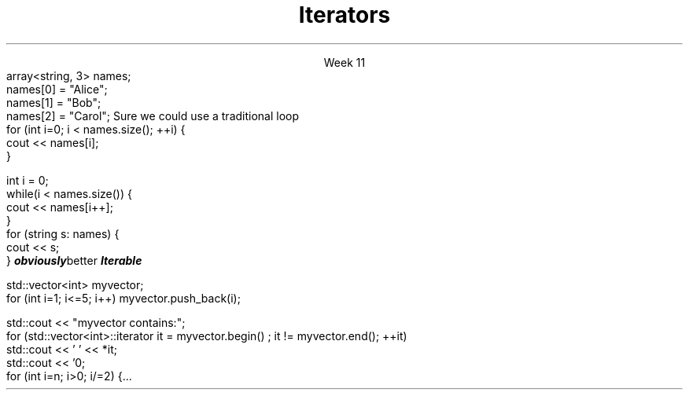 
.TL
.gcolor blue
Iterators
.gcolor
.LP
.ce 1
Week 11
.SS Overview
.IT Iterators
.i1 Iterator Design Pattern
.i1 Iterator categories
.IT Range-for loops and their limits
.IT \*[c]auto\*[r] keyword
.SS Question
.IT How can we view each element of an ADT
.IT And remain ignorant of the implementation details?
.SS Example
.IT Given
.CW
  array<string, 3> names;
  names[0] = "Alice";
  names[1] = "Bob";
  names[2] = "Carol";
.R
.IT How to operate on each member of names?
.i1s
Sure we could use a traditional loop
.CW
  for (int i=0; i < names.size(); ++i) {
    cout << names[i];
  }

  int i = 0;
  while(i < names.size()) {
    cout << names[i++];
  }
.R
.SS Avoiding explicit indexing
.IT The \fIrange-for\fR loop
.i1 aka the \fIfor each\fR loop
.CW
  for (string s: names) {
    cout << s;
  }
.R 
.IT This syntax isn't just better
.IT It is
.BI obviously better
.IT We have abstracted away the idea of moving from one element to the next
.IT We say the array is 
.BI Iterable
.SS Iterator Pattern
.IT Problem
.i1 View each element of container
.i1 Remain ignorant of all container implementation details
.IT Solution
.i1 Define an interface describing how to visit each element / node (the iterator)
.i1 Implement iterator interface in container
.i1 Clients (calling code) asks container to provide iterator object
.i2 Use iterator to retrieve correct element
.SS Iterators in C++
.IT Basic structure
.IT Define two iterators to define the beginning and end of a sequence
.PSPIC -L images/iterator.eps
.IT The element defined by \*[c]begin\*[r] is part of the sequence
.IT The element defined by \*[c]end\*[r] is not! 
.i1 It is \fIone past the last\fR 
.i1 This is a common source of error
.SS Basic iterator operations
\s-4
.TS
center tab(:);
lb lb
lb l.
Operation:Result
_
\fCp == q\fR:true if and only if \fBp\fR and \fBq\fR 
 :point to the same element or both point to \*[c]end\*[r]

\fCp != q\fR:negation of above

\fC*p\fR:refers to the element pointed to by \fBp\fR

\fC*p = val\fR:writes \fCval\fR to the element
 :pointed to by \fBp\fR

\fCval = *p\fR:reads from the element
 :pointed to by \fBp\fR and writes to \fCval\fR 

\fC++p\fR:increments the pointer - making it 
 :point to the next element in the container, or to \*[c]end\*[r]
.TE
\s+4

.SS Iterator categories
.IT The 5 iterator categories define the types of operations you can perform on them
.IT InputIterator
.i1 Read
.i1 Increment (without multiple passes)
.IT ForwardIterator
.i1 All input iterator operations, plus
.i1 Increment with multiple passes
.IT BidirectionalIterator
.i1 All forward iterator operations, plus
.i1 Decrement
.IT RandomAccessIterator
.i1 All bi-directional iterator operations, plus
.i1 Random access

.IT OutputIterator
.i1 Write
.i1 Increment (without multiple passes)

.IT ContiguousIterator (since C++17)
.SS Iterator loops
.IT Doing things the 'manual way'
.CW
 std::vector<int> myvector;
  for (int i=1; i<=5; i++) myvector.push_back(i);

  std::cout << "myvector contains:";
  for (std::vector<int>::iterator it = myvector.begin() ; it != myvector.end(); ++it)
    std::cout << ' ' << *it;
  std::cout << '\n';
.R
.IT Produces \fC myvector contains: 1 2 3 4 5 \fR
.SS Compare to range-for
.IT The range-for, while 'obviously better' has limits
.IT Non-linear steps
.IT No equivalent to
.CW
  for (int i=n; i>0; i/=2) {...
.R
.IT Filtering
.i1 If you need to traverse a collection 
.i1 and remove items you need an explicit iterator so that you can call it's remove method
.IT Transforming
.i1 Likewise, if you need to add or modify the collection, you need an iterator or array index
.IT Parallel iteration
.i1 Walking through multiple collections
.i1 Possibly at different rates (i++, j+=2)
.SS Summary
.IT Iterator Design Pattern
.i1 Recall \*[c]end()\*[r] points just past the last element in the container
.IT Iterator categories
.i1 InputIterator
.i1 ForwardIterator
.i1 BidirectionalIterator
.i1 RandomAccessIterator
.i1 OutputIterator
.IT Range-for loops
.i1 Preferred, when it makes sense to use it
.i1 Prefer iterators over indexed access
.IT \*[c]auto\*[r] keyword
.i1 No implicit type conversion

